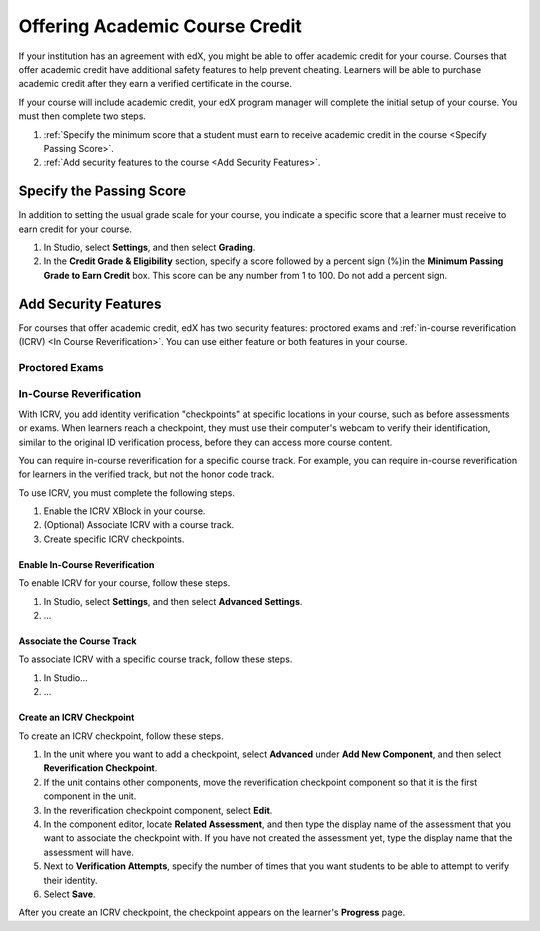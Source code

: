 .. _Offering Academic Course Credit:

#####################################
Offering Academic Course Credit
#####################################

If your institution has an agreement with edX, you might be able to offer
academic credit for your course. Courses that offer academic credit have
additional safety features to help prevent cheating. Learners will be able to
purchase academic credit after they earn a verified certificate in the course.

If your course will include academic credit, your edX program manager will
complete the initial setup of your course. You must then complete two steps.

#. :ref:`Specify the minimum score that a student must earn to receive academic
   credit in the course <Specify Passing Score>`.
#. :ref:`Add security features to the course <Add Security Features>`.

.. _Specify Passing Score:

****************************
Specify the Passing Score
****************************

In addition to setting the usual grade scale for your course, you indicate a
specific score that a learner must receive to earn credit for your course.

#. In Studio, select **Settings**, and then select **Grading**.
#. In the **Credit Grade & Eligibility** section, specify a score followed by
   a percent sign (%)in the **Minimum Passing Grade to Earn Credit** box. This
   score can be any number from 1 to 100. Do not add a percent sign.

.. _Add Security Features:

****************************
Add Security Features
****************************

For courses that offer academic credit, edX has two security features:
proctored exams and :ref:`in-course reverification (ICRV) <In Course
Reverification>`. You can use either feature or both features in your course.

================
Proctored Exams
================

.. from Carol

.. _In Course Reverification:

=================================
In-Course Reverification
=================================

With ICRV, you add identity verification "checkpoints" at specific locations
in your course, such as before assessments or exams. When learners reach a
checkpoint, they must use their computer's webcam to verify their
identification, similar to the original ID verification process, before they
can access more course content.

You can require in-course reverification for a specific course track.
For example, you can require in-course reverification for learners in
the verified track, but not the honor code track.

.. Should this be mandatory? It doesn't make sense to have ICRV for honor code
.. students. And, if it's mandatory, should ICRV only be associated with the
.. verified track by default, getting rid of the second step below?

To use ICRV, you must complete the following steps.

#. Enable the ICRV XBlock in your course.
#. (Optional) Associate ICRV with a course track.
#. Create specific ICRV checkpoints.


Enable In-Course Reverification
*********************************

To enable ICRV for your course, follow these steps.

#. In Studio, select **Settings**, and then select **Advanced Settings**.
#. ...

Associate the Course Track
****************************

To associate ICRV with a specific course track, follow these steps.

#. In Studio...
#. ...

Create an ICRV Checkpoint
****************************

To create an ICRV checkpoint, follow these steps.

#. In the unit where you want to add a checkpoint, select **Advanced** under
   **Add New Component**, and then select **Reverification Checkpoint**.
#. If the unit contains other components, move the reverification checkpoint
   component so that it is the first component in the unit.
#. In the reverification checkpoint component, select **Edit**.
#. In the component editor, locate **Related Assessment**, and then type the
   display name of the assessment that you want to associate the checkpoint
   with. If you have not created the assessment yet, type the display name
   that the assessment will have.
#. Next to **Verification Attempts**, specify the number of times that you
   want students to be able to attempt to verify their identity.
#. Select **Save**.

After you create an ICRV checkpoint, the checkpoint appears on the learner's
**Progress** page.






